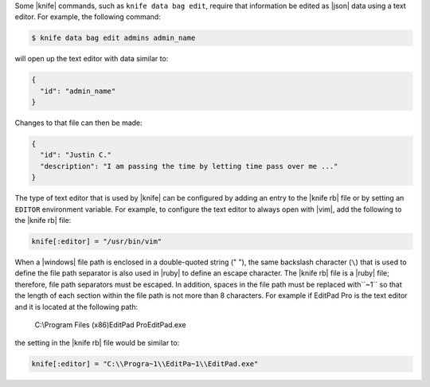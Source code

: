 .. This is an included how-to. 


Some |knife| commands, such as ``knife data bag edit``, require that information be edited as |json| data using a text editor. For example, the following command:

.. code-block:: bash

   $ knife data bag edit admins admin_name

will open up the text editor with data similar to:

.. code-block:: javascript

   {
     "id": "admin_name"
   }

Changes to that file can then be made:

.. code-block:: javascript

   {
     "id": "Justin C."
     "description": "I am passing the time by letting time pass over me ..."
   }

The type of text editor that is used by |knife| can be configured by adding an entry to the |knife rb| file or by setting an ``EDITOR`` environment variable. For example, to configure the text editor to always open with |vim|, add the following to the |knife rb| file:

.. code-block:: ruby

   knife[:editor] = "/usr/bin/vim"

When a |windows| file path is enclosed in a double-quoted string (" "), the same backslash character (``\``) that is used to define the file path separator is also used in |ruby| to define an escape character. The |knife rb| file is a |ruby| file; therefore, file path separators must be escaped. In addition, spaces in the file path must be replaced with``~1`` so that the length of each section within the file path is not more than 8 characters. For example if EditPad Pro is the text editor and it is located at the following path:

   C:\\Program Files (x86)\EditPad Pro\EditPad.exe

the setting in the |knife rb| file would be similar to:

.. code-block:: ruby

   knife[:editor] = "C:\\Progra~1\\EditPa~1\\EditPad.exe"
